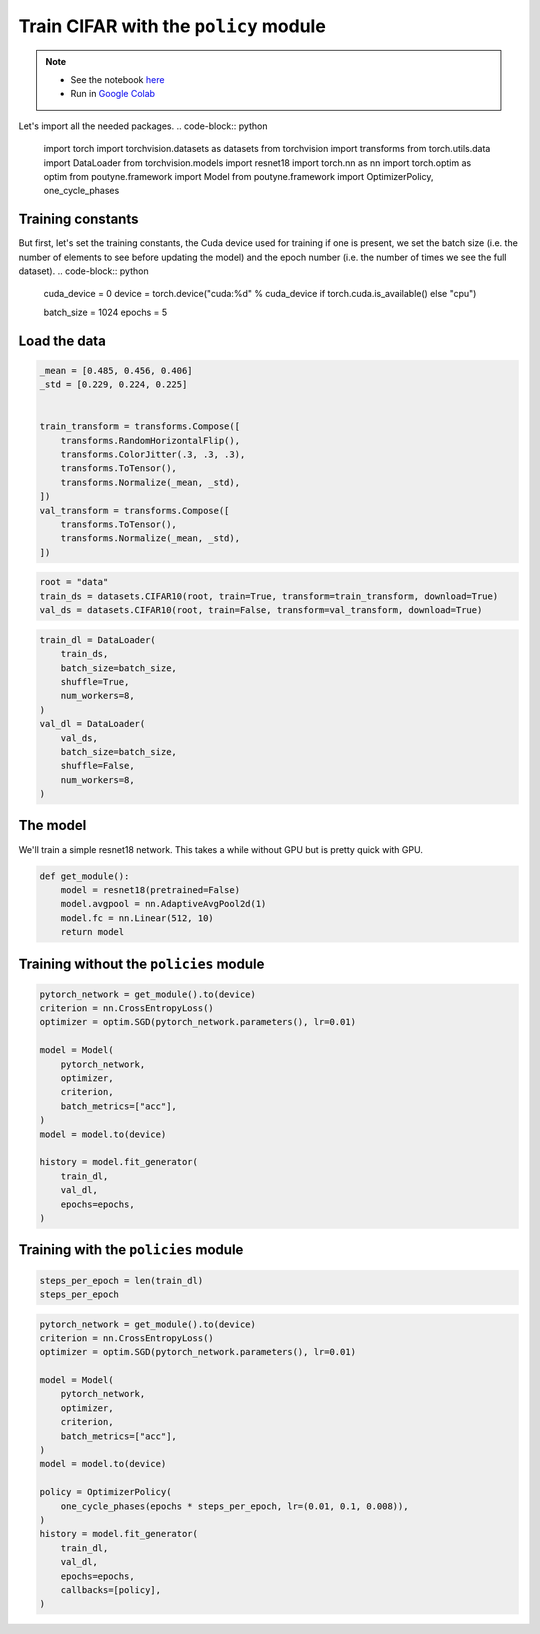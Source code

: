 .. role:: hidden
    :class: hidden-section

Train CIFAR with the ``policy`` module
**************************************
.. note::
    - See the notebook `here <https://github.com/GRAAL-Research/poutyne/blob/master/examples/policy_cifar_example.ipynb>`_
    - Run in `Google Colab <https://colab.research.google.com/github/GRAAL-Research/poutyne/blob/master/examples/policy_cifar_example.ipynb>`_

Let's import all the needed packages.
.. code-block:: python

    import torch
    import torchvision.datasets as datasets
    from torchvision import transforms
    from torch.utils.data import DataLoader
    from torchvision.models import resnet18
    import torch.nn as nn
    import torch.optim as optim
    from poutyne.framework import Model
    from poutyne.framework import OptimizerPolicy, one_cycle_phases


Training constants
==================

But first, let's set the training constants, the Cuda device used for training if one is present, we set the batch size (i.e. the number of elements to see before updating the model) and the epoch number (i.e. the number of times we see the full dataset).
.. code-block:: python

    cuda_device = 0
    device = torch.device("cuda:%d" % cuda_device if torch.cuda.is_available() else "cpu")

    batch_size = 1024
    epochs = 5

Load the data
=============

.. code-block:: python

    _mean = [0.485, 0.456, 0.406]
    _std = [0.229, 0.224, 0.225]


    train_transform = transforms.Compose([
        transforms.RandomHorizontalFlip(),
        transforms.ColorJitter(.3, .3, .3),
        transforms.ToTensor(),
        transforms.Normalize(_mean, _std),
    ])
    val_transform = transforms.Compose([
        transforms.ToTensor(),
        transforms.Normalize(_mean, _std),
    ])

.. code-block:: python

    root = "data"
    train_ds = datasets.CIFAR10(root, train=True, transform=train_transform, download=True)
    val_ds = datasets.CIFAR10(root, train=False, transform=val_transform, download=True)

.. code-block:: python

    train_dl = DataLoader(
        train_ds,
        batch_size=batch_size,
        shuffle=True,
        num_workers=8,
    )
    val_dl = DataLoader(
        val_ds,
        batch_size=batch_size,
        shuffle=False,
        num_workers=8,
    )


The model
=========

We'll train a simple resnet18 network.
This takes a while without GPU but is pretty quick with GPU.

.. code-block:: python

    def get_module():
        model = resnet18(pretrained=False)
        model.avgpool = nn.AdaptiveAvgPool2d(1)
        model.fc = nn.Linear(512, 10)
        return model

Training without the ``policies`` module
========================================

.. code-block:: python

    pytorch_network = get_module().to(device)
    criterion = nn.CrossEntropyLoss()
    optimizer = optim.SGD(pytorch_network.parameters(), lr=0.01)

    model = Model(
        pytorch_network,
        optimizer,
        criterion,
        batch_metrics=["acc"],
    )
    model = model.to(device)

    history = model.fit_generator(
        train_dl,
        val_dl,
        epochs=epochs,
    )


Training with the ``policies`` module
=====================================

.. code-block:: python

    steps_per_epoch = len(train_dl)
    steps_per_epoch

.. code-block:: python

    pytorch_network = get_module().to(device)
    criterion = nn.CrossEntropyLoss()
    optimizer = optim.SGD(pytorch_network.parameters(), lr=0.01)

    model = Model(
        pytorch_network,
        optimizer,
        criterion,
        batch_metrics=["acc"],
    )
    model = model.to(device)

    policy = OptimizerPolicy(
        one_cycle_phases(epochs * steps_per_epoch, lr=(0.01, 0.1, 0.008)),
    )
    history = model.fit_generator(
        train_dl,
        val_dl,
        epochs=epochs,
        callbacks=[policy],
    )


